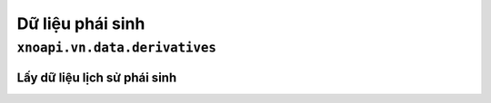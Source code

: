 Dữ liệu phái sinh
================

``xnoapi.vn.data.derivatives``
-------------------------

Lấy dữ liệu lịch sử phái sinh
~~~~~~~~~~~~~~~~~~~~~~~~~~~~

.. function:: get_hist(symbol, frequency)

   Lấy dữ liệu lịch sử của các sản phẩm phái sinh VN30F1M và VN30F2M.
   
   :param symbol: Mã phái sinh (VD: "VN30F1M", "VN30F2M")
   :type symbol: str
   :param frequency: Khung thời gian ('1m' cho phút, '5m' cho 5 phút)
   :type frequency: str
   :returns: DataFrame chứa dữ liệu lịch sử với thông tin thời gian, giá đóng cửa, khối lượng giao dịch
   :rtype: pandas.DataFrame

   **Ví dụ:**

   .. code-block:: python

      from xnoapi.vn.data import derivatives
      vn30f1m_data = derivatives.get_hist("VN30F1M", frequency='1m')
      print(vn30f1m_data.head())


   .. code-block:: python

      # Lấy dữ liệu theo 5 phút
      vn30f1m_5min = derivatives.get_hist("VN30F1M", frequency='5m')
      print(vn30f1m_5min.head())

